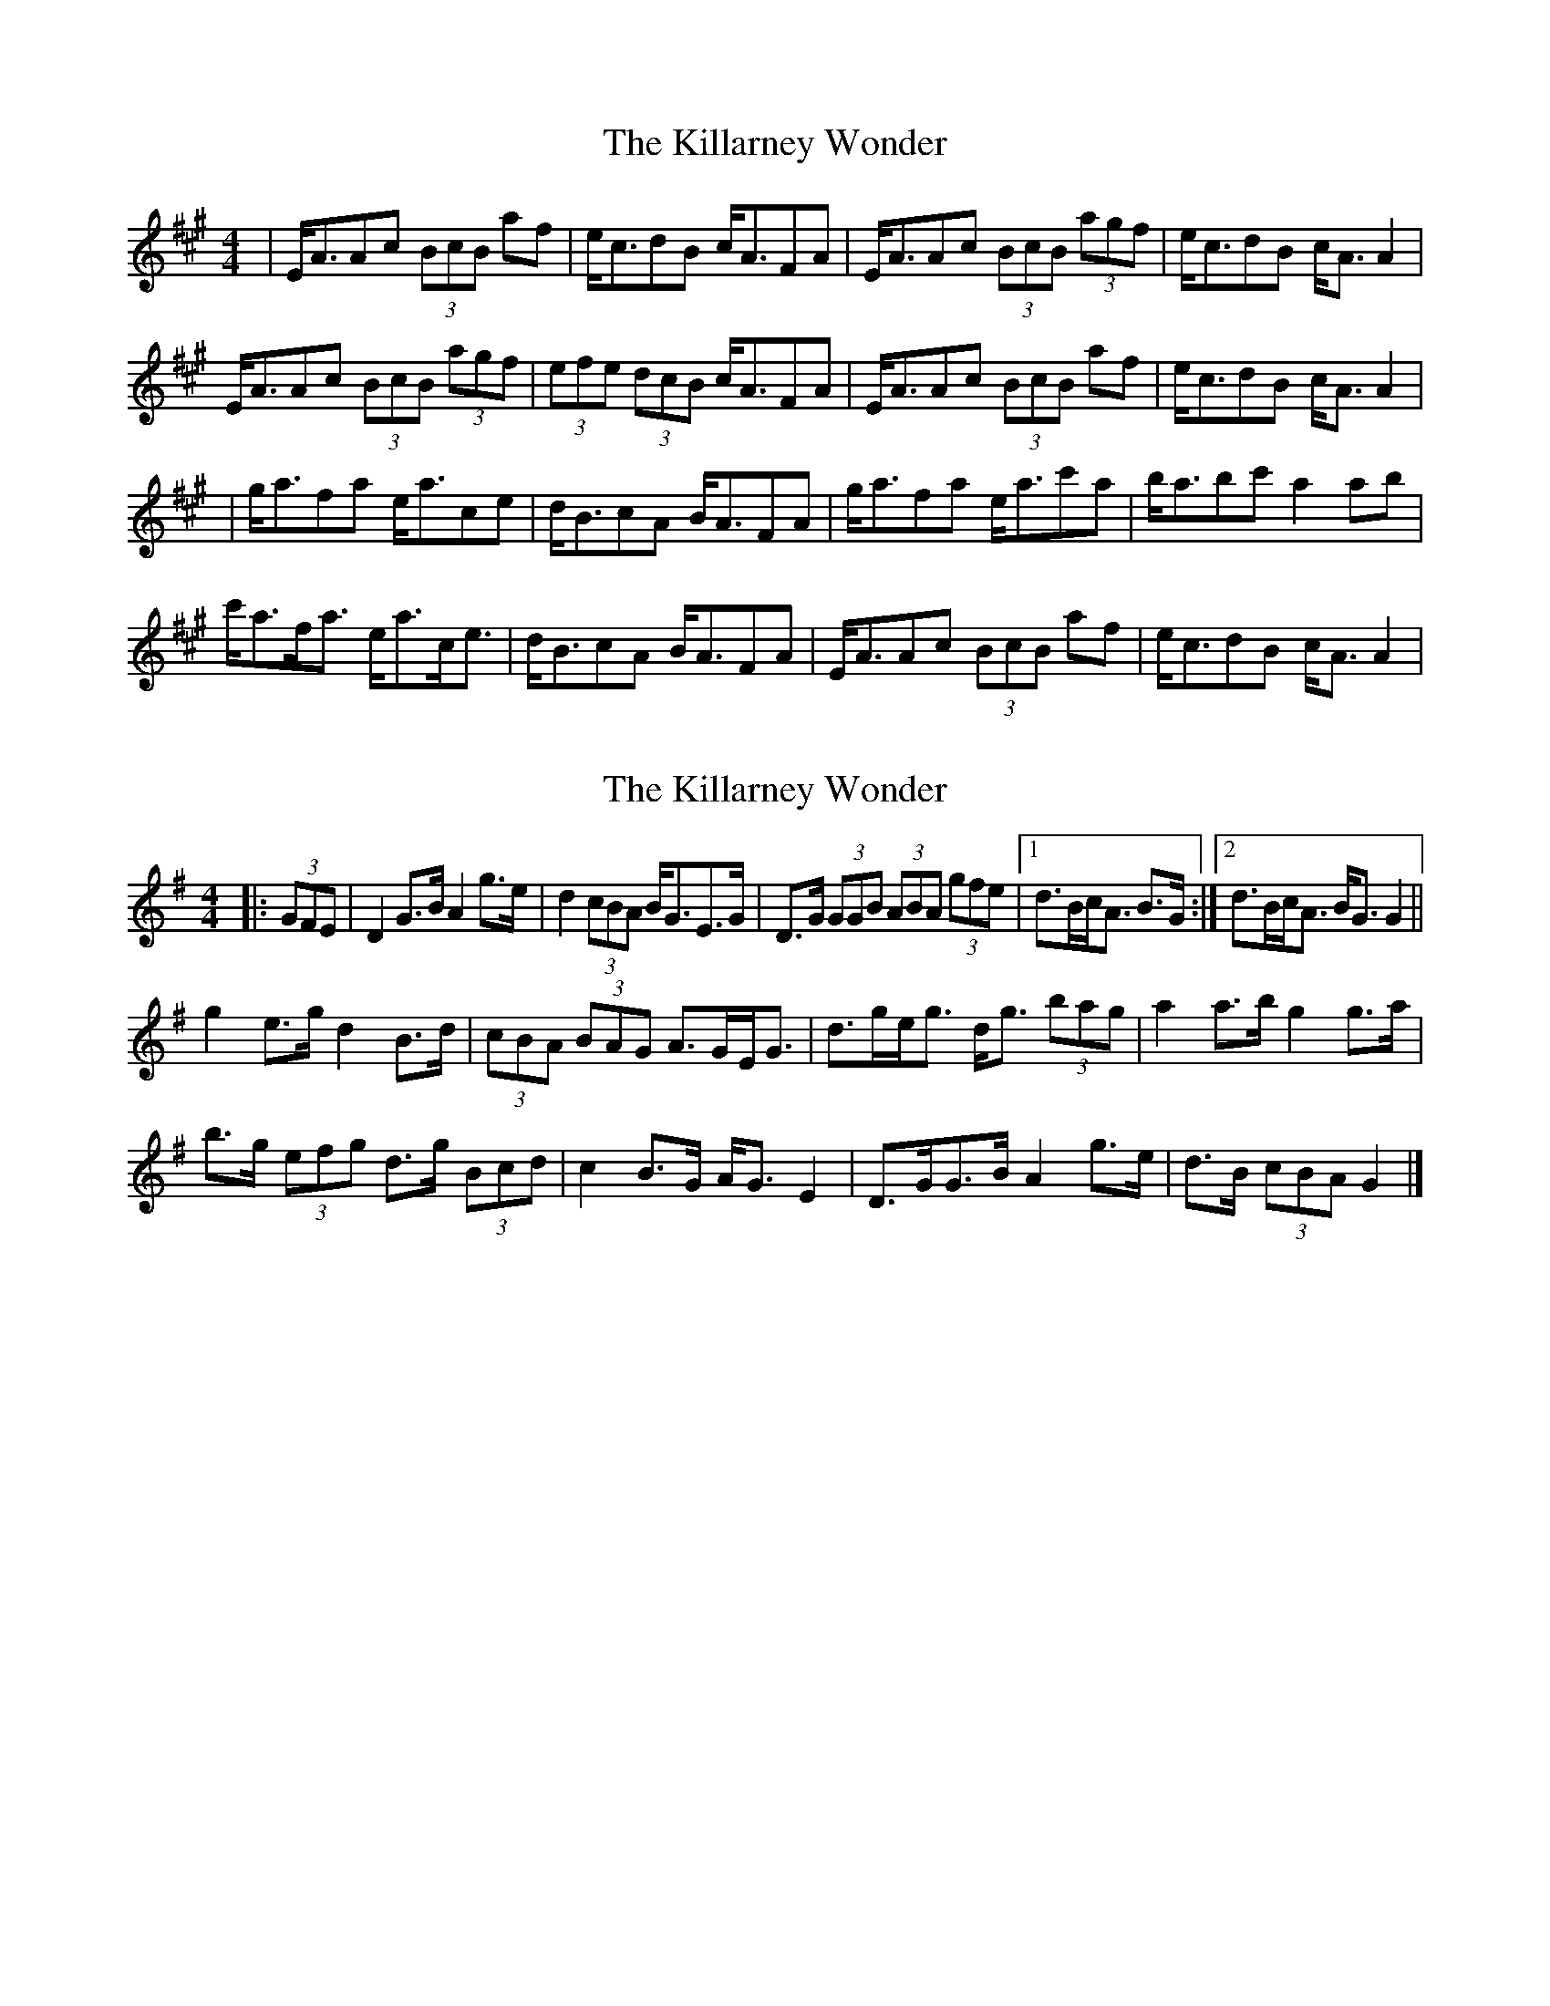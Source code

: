 X: 1
T: Killarney Wonder, The
Z: b.maloney
S: https://thesession.org/tunes/2709#setting2709
R: strathspey
M: 4/4
L: 1/8
K: Amaj
|E<AAc (3BcB af | e<cdB c<AFA | E<AAc (3BcB (3agf | e<cdB c<AA2 |
E<AAc (3BcB (3agf | (3efe (3dcB c<AFA | E<AAc (3BcB af | e<cdB c<AA2|
|g<afa e<ace | d<BcA B<AFA | g<afa e<ac'a | b<abc' a2ab|
c'<af<a e<ac<e | d<BcA B<AFA | E<AAc (3BcB af | e<cdB c<AA2|
X: 2
T: Killarney Wonder, The
Z: ceolachan
S: https://thesession.org/tunes/2709#setting15943
R: strathspey
M: 4/4
L: 1/8
K: Gmaj
|: (3GFE |D2 G>B A2 g>e | d2 (3cBA B<GE>G | D>G (3GGB (3ABA (3gfe |[1 d>Bc<A B>G :|[2 d>Bc<A B<G G2 ||
g2 e>g d2 B>d | (3cBA (3BAG A>GE<G | d>ge<g d<g (3bag | a2 a>b g2 g>a |
b>g (3efg d>g (3Bcd | c2 B>G A<G E2 | D>GG>B A2 g>e | d>B (3cBA G2 |]
